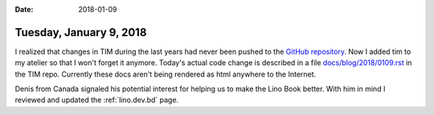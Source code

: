 :date: 2018-01-09

========================
Tuesday, January 9, 2018
========================

I realized that changes in TIM during the last years had never been
pushed to the `GitHub repository <https://github.com/lsaffre/tim>`__.
Now I added tim to my atelier so that I won't forget it anymore.
Today's actual code change is described in a file
`docs/blog/2018/0109.rst
<https://github.com/lsaffre/tim/blob/59fd32cb2dd926ca8f96210efc251bc958009024/docs/blog/2018/0109.rst>`__
in the TIM repo. Currently these docs aren't being rendered as html
anywhere to the Internet.

Denis from Canada signaled his potential interest for helping us to
make the Lino Book better.  With him in mind I reviewed and updated
the :ref:`lino.dev.bd` page.
